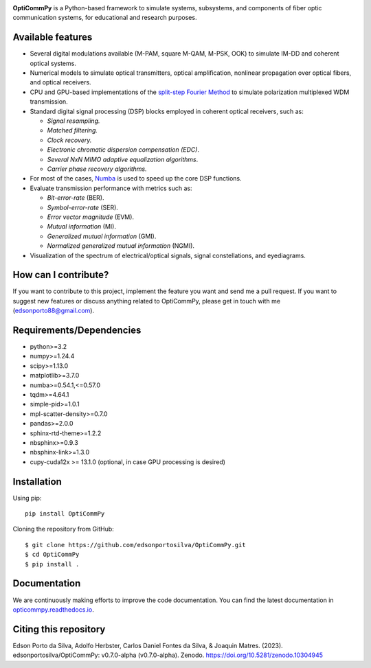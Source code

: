 
.. image:: ../../figures/logo_OptiCommPy.jpg
   :width: 75%  
   :align: center

**OptiCommPy** is a Python-based framework to simulate systems, subsystems, and 
components of fiber optic communication systems, for educational and research purposes.

.. image:: ../../figures/eyeDisp.gif
     :width: 45%      
.. image:: ../../figures/40GOOK_spectrum.jpg
     :width: 45% 
     

.. image:: ../../figures/DSP.jpg
     :width: 600px  
     :align: center

|Binder| |Documentation Status| |DOI|

Available features
------------------

-  Several digital modulations available (M-PAM, square M-QAM, M-PSK,
   OOK) to simulate IM-DD and coherent optical systems.
-  Numerical models to simulate optical transmitters, optical
   amplification, nonlinear propagation over optical fibers, and optical
   receivers.
-  CPU and GPU-based implementations of the `split-step Fourier
   Method <https://en.wikipedia.org/wiki/Split-step_method>`__ to
   simulate polarization multiplexed WDM transmission.
-  Standard digital signal processing (DSP) blocks employed in coherent
   optical receivers, such as:

   -  *Signal resampling.*
   -  *Matched filtering.*
   -  *Clock recovery.*
   -  *Electronic chromatic dispersion compensation (EDC)*.
   -  *Several NxN MIMO adaptive equalization algorithms*.
   -  *Carrier phase recovery algorithms.*

-  For most of the cases, `Numba <https://numba.pydata.org/>`__ is used
   to speed up the core DSP functions.
-  Evaluate transmission performance with metrics such as:

   -  *Bit-error-rate* (BER).
   -  *Symbol-error-rate* (SER).
   -  *Error vector magnitude* (EVM).
   -  *Mutual information* (MI).
   -  *Generalized mutual information* (GMI).
   -  *Normalized generalized mutual information* (NGMI).

-  Visualization of the spectrum of electrical/optical signals, signal
   constellations, and eyediagrams.

How can I contribute?
---------------------

If you want to contribute to this project, implement the feature you
want and send me a pull request. If you want to suggest new features or
discuss anything related to OptiCommPy, please get in touch with me
(edsonporto88@gmail.com).

Requirements/Dependencies
-------------------------

-  python>=3.2
-  numpy>=1.24.4
-  scipy>=1.13.0
-  matplotlib>=3.7.0
-  numba>=0.54.1,<=0.57.0
-  tqdm>=4.64.1
-  simple-pid>=1.0.1
-  mpl-scatter-density>=0.7.0
-  pandas>=2.0.0
-  sphinx-rtd-theme>=1.2.2
-  nbsphinx>=0.9.3
-  nbsphinx-link>=1.3.0
-  cupy-cuda12x >= 13.1.0 (optional, in case GPU processing is desired)

Installation
------------

Using pip:

::

   pip install OptiCommPy

Cloning the repository from GitHub:

::

   $ git clone https://github.com/edsonportosilva/OptiCommPy.git
   $ cd OptiCommPy
   $ pip install .

Documentation
-------------

We are continuously making efforts to improve the code documentation.
You can find the latest documentation in
`opticommpy.readthedocs.io <https://opticommpy.readthedocs.io/en/latest/index.html>`__.

Citing this repository
----------------------

Edson Porto da Silva, Adolfo Herbster, Carlos Daniel Fontes da Silva, &
Joaquin Matres. (2023). edsonportosilva/OptiCommPy: v0.7.0-alpha
(v0.7.0-alpha). Zenodo. https://doi.org/10.5281/zenodo.10304945

.. |Binder| image:: https://mybinder.org/badge_logo.svg
   :target: https://mybinder.org/v2/gh/edsonportosilva/OptiCommPy/HEAD?urlpath=lab
.. |Documentation Status| image:: https://readthedocs.org/projects/opticommpy/badge/?version=latest
   :target: https://opticommpy.readthedocs.io/en/latest/?badge=latest
.. |DOI| image:: https://zenodo.org/badge/DOI/10.5281/zenodo.10304945.svg
   :target: https://doi.org/10.5281/zenodo.10304945

   

